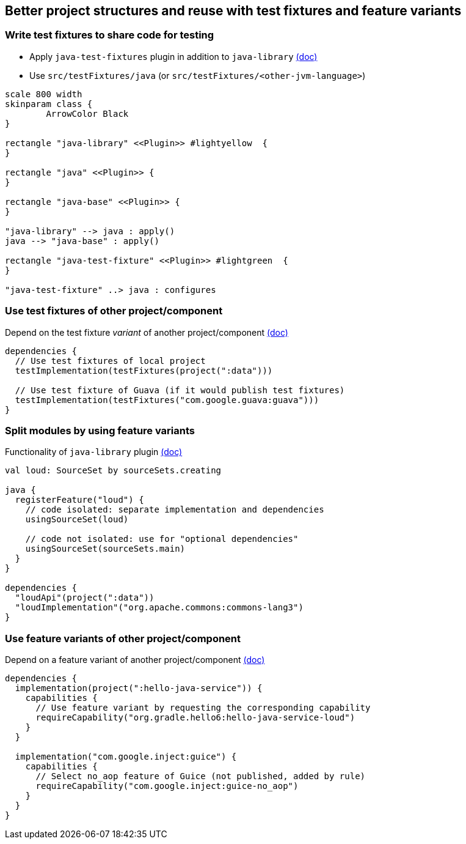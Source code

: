 [background-color="#01303a"]
==  Better project structures and reuse with test fixtures and feature variants

=== Write test fixtures to share code for testing

* Apply `java-test-fixtures` plugin in addition to `java-library` https://docs.gradle.org/6.0.1/userguide/java_testing.html#sec:java_test_fixtures[(doc)]
* Use `src/testFixtures/java` (or `src/testFixtures/<other-jvm-language>`)

[plantuml, plugins4, png, width=400, height=0%]
....
scale 800 width
skinparam class {
	ArrowColor Black
}

rectangle "java-library" <<Plugin>> #lightyellow  {
}

rectangle "java" <<Plugin>> {
}

rectangle "java-base" <<Plugin>> {
}

"java-library" --> java : apply()
java --> "java-base" : apply()

rectangle "java-test-fixture" <<Plugin>> #lightgreen  {
}

"java-test-fixture" ..> java : configures
....

=== Use test fixtures of other project/component

Depend on the test fixture _variant_ of another project/component https://docs.gradle.org/6.0.1/userguide/java_testing.html#consuming_test_fixtures_of_another_project[(doc)]

```kotlin
dependencies {
  // Use test fixtures of local project
  testImplementation(testFixtures(project(":data")))

  // Use test fixture of Guava (if it would publish test fixtures)
  testImplementation(testFixtures("com.google.guava:guava")))
}
```

=== Split modules by using feature variants

Functionality of `java-library` plugin https://docs.gradle.org/6.0.1/userguide/feature_variants.html[(doc)]

```kotlin
val loud: SourceSet by sourceSets.creating

java {
  registerFeature("loud") {
    // code isolated: separate implementation and dependencies
    usingSourceSet(loud)

    // code not isolated: use for "optional dependencies"
    usingSourceSet(sourceSets.main)
  }
}

dependencies {
  "loudApi"(project(":data"))
  "loudImplementation"("org.apache.commons:commons-lang3")
}
```

=== Use feature variants of other project/component

Depend on a feature variant of another project/component https://docs.gradle.org/6.0.1/userguide/feature_variants.html#sec::consuming_feature_variants[(doc)]

```kotlin
dependencies {
  implementation(project(":hello-java-service")) {
    capabilities {
      // Use feature variant by requesting the corresponding capability
      requireCapability("org.gradle.hello6:hello-java-service-loud")
    }
  }

  implementation("com.google.inject:guice") {
    capabilities {
      // Select no_aop feature of Guice (not published, added by rule)
      requireCapability("com.google.inject:guice-no_aop")
    }
  }
}
```
